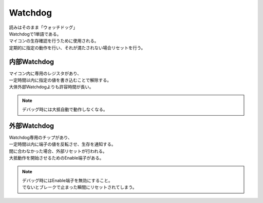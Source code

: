 .. index:: Watchdog

.. _Watchdog:

Watchdog
============================
| 読みはそのまま「ウォッチドッグ」
| Watchdogで1単語である。
| マイコンの生存確認を行うために使用される。
| 定期的に指定の動作を行い、それが満たされない場合リセットを行う。

内部Watchdog
------------------
| マイコン内に専用のレジスタがあり、
| 一定時間以内に指定の値を書き込むことで解除する。
| 大体外部Watchdogよりも許容時間が長い。

.. note:: デバッグ時には大抵自動で動作しなくなる。

外部Watchdog
------------------
| Watchdog専用のチップがあり、
| 一定時間以内に端子の値を反転させ、生存を通知する。
| 間に合わなかった場合、外部リセットが行われる。
| 大抵動作を開始させるためのEnable端子がある。

.. note::
    | デバッグ時にはEnable端子を無効にすること。
    | でないとブレークで止まった瞬間にリセットされてしまう。

